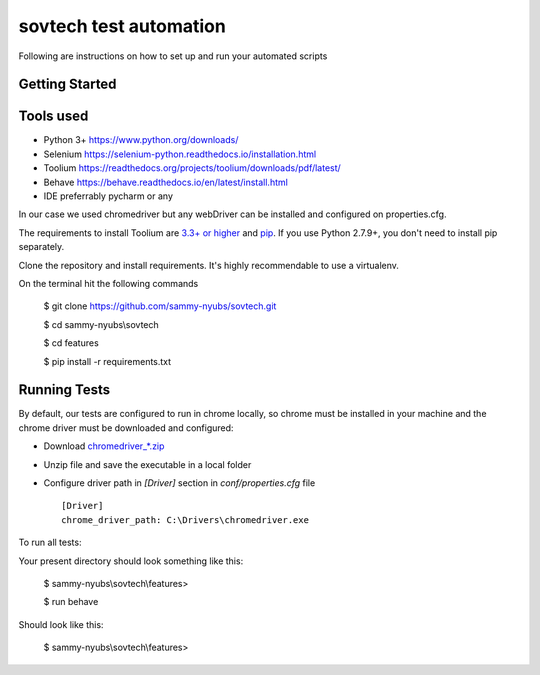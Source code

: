 sovtech test automation
=============================
Following are instructions on how to set up and run your automated scripts

Getting Started
---------------

Tools used
----------
- Python 3+ `<https://www.python.org/downloads/>`_
- Selenium `<https://selenium-python.readthedocs.io/installation.html>`_
- Toolium `<https://readthedocs.org/projects/toolium/downloads/pdf/latest/>`_
- Behave `<https://behave.readthedocs.io/en/latest/install.html>`_
- IDE  preferrably pycharm or any

In our case we used chromedriver but any webDriver can be installed and configured on properties.cfg.


The requirements to install Toolium are `3.3+ or higher <http://www.python.org>`_ and
`pip <https://pypi.python.org/pypi/pip>`_. If you use Python 2.7.9+, you don't need to install pip separately.

Clone the repository and install requirements.
It's highly recommendable to use a virtualenv.

On the terminal hit the following commands

    $ git clone https://github.com/sammy-nyubs/sovtech.git
    
    $ cd sammy-nyubs\\sovtech
    
    $ cd features

    $ pip install -r requirements.txt

Running Tests
-------------

By default, our tests are configured to run in chrome locally, so chrome must be installed in your machine and the
chrome driver must be downloaded and configured:

- Download `chromedriver_*.zip <https://chromedriver.chromium.org/downloads>`_
- Unzip file and save the executable in a local folder
- Configure driver path in *[Driver]* section in `conf/properties.cfg` file ::

    [Driver]
    chrome_driver_path: C:\Drivers\chromedriver.exe

To run all tests:
   

Your present directory should look something like this:

    $ sammy-nyubs\\sovtech\\features>
    
    $ run behave

Should look like this:

    $ sammy-nyubs\\sovtech\\features>


